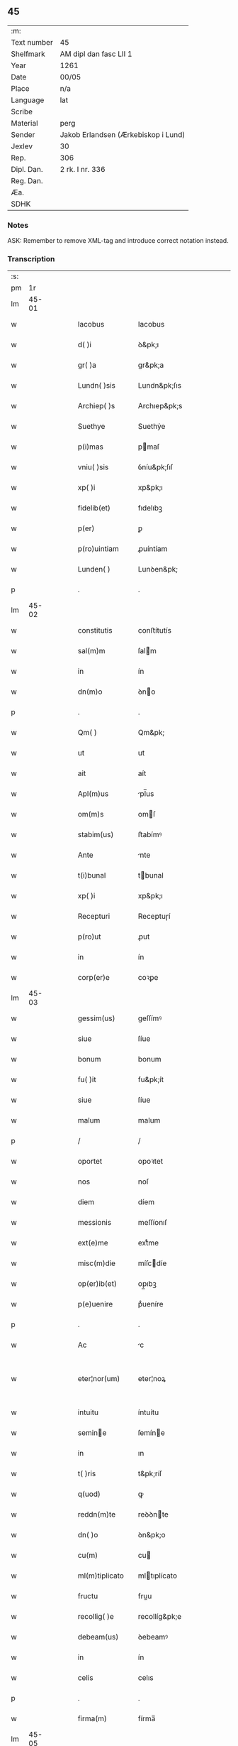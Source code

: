 ** 45
| :m:         |                                     |
| Text number | 45                                  |
| Shelfmark   | AM dipl dan fasc LII 1              |
| Year        | 1261                                |
| Date        | 00/05                               |
| Place       | n/a                                 |
| Language    | lat                                 |
| Scribe      |                                     |
| Material    | perg                                |
| Sender      | Jakob Erlandsen (Ærkebiskop i Lund) |
| Jexlev      | 30                                  |
| Rep.        | 306                                 |
| Dipl. Dan.  | 2 rk. I nr. 336                     |
| Reg. Dan.   |                                     |
| Æa.         |                                     |
| SDHK        |                                     |

*** Notes
ASK: Remember to remove XML-tag and introduce correct notation instead.

*** Transcription
| :s: |       |   |   |   |   |                                          |                                          |   |   |   |   |     |   |   |   |             |
| pm  |    1r |   |   |   |   |                                          |                                          |   |   |   |   |     |   |   |   |             |
| lm  | 45-01 |   |   |   |   |                                          |                                          |   |   |   |   |     |   |   |   |             |
| w   |       |   |   |   |   | Iacobus                                  | Iacobus                                  |   |   |   |   | lat |   |   |   |       45-01 |
| w   |       |   |   |   |   | d( )i                                    | ꝺ&pk;ı                                   |   |   |   |   | lat |   |   |   |       45-01 |
| w   |       |   |   |   |   | gr( )a                                   | gr&pk;a                                  |   |   |   |   | lat |   |   |   |       45-01 |
| w   |       |   |   |   |   | Lundn( )sis                              | Lundn&pk;ſıs                             |   |   |   |   | lat |   |   |   |       45-01 |
| w   |       |   |   |   |   | Archiep( )s                              | Archıep&pk;s                             |   |   |   |   | lat |   |   |   |       45-01 |
| w   |       |   |   |   |   | Suethye                                  | Suethẏe                                  |   |   |   |   | lat |   |   |   |       45-01 |
| w   |       |   |   |   |   | p(i)mas                                  | pmaſ                                    |   |   |   |   | lat |   |   |   |       45-01 |
| w   |       |   |   |   |   | vniu( )sis                               | ỽníu&pk;ſıſ                              |   |   |   |   | lat |   |   |   |       45-01 |
| w   |       |   |   |   |   | xp( )i                                   | xp&pk;ı                                  |   |   |   |   | lat |   |   |   |       45-01 |
| w   |       |   |   |   |   | fidelib(et)                              | fıdelıbꝫ                                 |   |   |   |   | lat |   |   |   |       45-01 |
| w   |       |   |   |   |   | p(er)                                    | ꝑ                                        |   |   |   |   | lat |   |   |   |       45-01 |
| w   |       |   |   |   |   | p(ro)uintiam                             | ꝓuíntíam                                 |   |   |   |   | lat |   |   |   |       45-01 |
| w   |       |   |   |   |   | Lunden( )                                | Lunꝺen&pk;                               |   |   |   |   | lat |   |   |   |       45-01 |
| p   |       |   |   |   |   | .                                        | .                                        |   |   |   |   | lat |   |   |   |       45-01 |
| lm  | 45-02 |   |   |   |   |                                          |                                          |   |   |   |   |     |   |   |   |             |
| w   |       |   |   |   |   | constitutis                              | conﬅítutís                               |   |   |   |   | lat |   |   |   |       45-02 |
| w   |       |   |   |   |   | sal(m)m                                  | ſalm                                    |   |   |   |   | lat |   |   |   |       45-02 |
| w   |       |   |   |   |   | in                                       | ín                                       |   |   |   |   | lat |   |   |   |       45-02 |
| w   |       |   |   |   |   | dn(m)o                                   | ꝺno                                     |   |   |   |   | lat |   |   |   |       45-02 |
| p   |       |   |   |   |   | .                                        | .                                        |   |   |   |   | lat |   |   |   |       45-02 |
| w   |       |   |   |   |   | Qm( )                                    | Qm&pk;                                   |   |   |   |   | lat |   |   |   |       45-02 |
| w   |       |   |   |   |   | ut                                       | ut                                       |   |   |   |   | lat |   |   |   |       45-02 |
| w   |       |   |   |   |   | ait                                      | aít                                      |   |   |   |   | lat |   |   |   |       45-02 |
| w   |       |   |   |   |   | Apl(m)us                                 | pl̅us                                    |   |   |   |   | lat |   |   |   |       45-02 |
| w   |       |   |   |   |   | om(m)s                                   | omſ                                     |   |   |   |   | lat |   |   |   |       45-02 |
| w   |       |   |   |   |   | stabim(us)                               | ﬅabímꝰ                                   |   |   |   |   | lat |   |   |   |       45-02 |
| w   |       |   |   |   |   | Ante                                     | nte                                     |   |   |   |   | lat |   |   |   |       45-02 |
| w   |       |   |   |   |   | t(i)bunal                                | tbunal                                  |   |   |   |   | lat |   |   |   |       45-02 |
| w   |       |   |   |   |   | xp( )i                                   | xp&pk;ı                                  |   |   |   |   | lat |   |   |   |       45-02 |
| w   |       |   |   |   |   | Recepturi                                | Receptuɼí                                |   |   |   |   | lat |   |   |   |       45-02 |
| w   |       |   |   |   |   | p(ro)ut                                  | ꝓut                                      |   |   |   |   | lat |   |   |   |       45-02 |
| w   |       |   |   |   |   | in                                       | ín                                       |   |   |   |   | lat |   |   |   |       45-02 |
| w   |       |   |   |   |   | corp(er)e                                | coꝛꝑe                                    |   |   |   |   | lat |   |   |   |       45-02 |
| lm  | 45-03 |   |   |   |   |                                          |                                          |   |   |   |   |     |   |   |   |             |
| w   |       |   |   |   |   | gessim(us)                               | geſſímꝰ                                  |   |   |   |   | lat |   |   |   |       45-03 |
| w   |       |   |   |   |   | siue                                     | ſíue                                     |   |   |   |   | lat |   |   |   |       45-03 |
| w   |       |   |   |   |   | bonum                                    | bonum                                    |   |   |   |   | lat |   |   |   |       45-03 |
| w   |       |   |   |   |   | fu( )it                                  | fu&pk;ít                                 |   |   |   |   | lat |   |   |   |       45-03 |
| w   |       |   |   |   |   | siue                                     | ſíue                                     |   |   |   |   | lat |   |   |   |       45-03 |
| w   |       |   |   |   |   | malum                                    | malum                                    |   |   |   |   | lat |   |   |   |       45-03 |
| p   |       |   |   |   |   | /                                        | /                                        |   |   |   |   | lat |   |   |   |       45-03 |
| w   |       |   |   |   |   | oportet                                  | opoꝛtet                                  |   |   |   |   | lat |   |   |   |       45-03 |
| w   |       |   |   |   |   | nos                                      | noſ                                      |   |   |   |   | lat |   |   |   |       45-03 |
| w   |       |   |   |   |   | diem                                     | díem                                     |   |   |   |   | lat |   |   |   |       45-03 |
| w   |       |   |   |   |   | messionis                                | meſſíonıſ                                |   |   |   |   | lat |   |   |   |       45-03 |
| w   |       |   |   |   |   | ext(e)me                                 | extͤme                                    |   |   |   |   | lat |   |   |   |       45-03 |
| w   |       |   |   |   |   | misc(m)die                               | míſcdíe                                 |   |   |   |   | lat |   |   |   |       45-03 |
| w   |       |   |   |   |   | op(er)ib(et)                             | op̲ıbꝫ                                    |   |   |   |   | lat |   |   |   |       45-03 |
| w   |       |   |   |   |   | p(e)uenire                               | pͤueníre                                  |   |   |   |   | lat |   |   |   |       45-03 |
| p   |       |   |   |   |   | .                                        | .                                        |   |   |   |   | lat |   |   |   |       45-03 |
| w   |       |   |   |   |   | Ac                                       | c                                       |   |   |   |   | lat |   |   |   |       45-03 |
| w   |       |   |   |   |   | eter¦nor(um)                             | eter¦noꝝ                                 |   |   |   |   | lat |   |   |   | 45-03—45-04 |
| w   |       |   |   |   |   | intuitu                                  | íntuítu                                  |   |   |   |   | lat |   |   |   |       45-04 |
| w   |       |   |   |   |   | semine                                  | ſemíne                                  |   |   |   |   | lat |   |   |   |       45-04 |
| w   |       |   |   |   |   | in                                       | ın                                       |   |   |   |   | lat |   |   |   |       45-04 |
| w   |       |   |   |   |   | t( )ris                                  | t&pk;ríſ                                 |   |   |   |   | lat |   |   |   |       45-04 |
| w   |       |   |   |   |   | q(uod)                                   | ꝙ                                        |   |   |   |   | lat |   |   |   |       45-04 |
| w   |       |   |   |   |   | reddn(m)te                               | reꝺꝺnte                                 |   |   |   |   | lat |   |   |   |       45-04 |
| w   |       |   |   |   |   | dn( )o                                   | ꝺn&pk;o                                  |   |   |   |   | lat |   |   |   |       45-04 |
| w   |       |   |   |   |   | cu(m)                                    | cu                                      |   |   |   |   | lat |   |   |   |       45-04 |
| w   |       |   |   |   |   | ml(m)tiplicato                           | mltıplícato                             |   |   |   |   | lat |   |   |   |       45-04 |
| w   |       |   |   |   |   | fructu                                   | fruu                                    |   |   |   |   | lat |   |   |   |       45-04 |
| w   |       |   |   |   |   | recollig( )e                             | recollíg&pk;e                            |   |   |   |   | lat |   |   |   |       45-04 |
| w   |       |   |   |   |   | debeam(us)                               | ꝺebeamꝰ                                  |   |   |   |   | lat |   |   |   |       45-04 |
| w   |       |   |   |   |   | in                                       | ín                                       |   |   |   |   | lat |   |   |   |       45-04 |
| w   |       |   |   |   |   | celis                                    | celıs                                    |   |   |   |   | lat |   |   |   |       45-04 |
| p   |       |   |   |   |   | .                                        | .                                        |   |   |   |   | lat |   |   |   |       45-04 |
| w   |       |   |   |   |   | firma(m)                                 | fírma̅                                    |   |   |   |   | lat |   |   |   |       45-04 |
| lm  | 45-05 |   |   |   |   |                                          |                                          |   |   |   |   |     |   |   |   |             |
| w   |       |   |   |   |   | spem                                     | ſpem                                     |   |   |   |   | lat |   |   |   |       45-05 |
| w   |       |   |   |   |   | fiducia(m)q(et)                          | fıducıaqꝫ                               |   |   |   |   | lat |   |   |   |       45-05 |
| w   |       |   |   |   |   | tenentes                                 | tenenteſ                                 |   |   |   |   | lat |   |   |   |       45-05 |
| p   |       |   |   |   |   | /                                        | /                                        |   |   |   |   | lat |   |   |   |       45-05 |
| w   |       |   |   |   |   | Qm( )                                    | Qm&pk;                                   |   |   |   |   | lat |   |   |   |       45-05 |
| w   |       |   |   |   |   | q(i)                                     | q                                       |   |   |   |   | lat |   |   |   |       45-05 |
| w   |       |   |   |   |   | parce                                    | parce                                    |   |   |   |   | lat |   |   |   |       45-05 |
| w   |       |   |   |   |   | seminat                                  | ſemínat                                  |   |   |   |   | lat |   |   |   |       45-05 |
| w   |       |   |   |   |   | pce                                     | pce                                     |   |   |   |   | lat |   |   |   |       45-05 |
| w   |       |   |   |   |   | (et)                                     |                                         |   |   |   |   | lat |   |   |   |       45-05 |
| w   |       |   |   |   |   | metet                                    | metet                                    |   |   |   |   | lat |   |   |   |       45-05 |
| p   |       |   |   |   |   | .                                        | .                                        |   |   |   |   | lat |   |   |   |       45-05 |
| w   |       |   |   |   |   | Et                                       | t                                       |   |   |   |   | lat |   |   |   |       45-05 |
| w   |       |   |   |   |   | q(i)                                     | q                                       |   |   |   |   | lat |   |   |   |       45-05 |
| w   |       |   |   |   |   | seminat                                  | ſemínat                                  |   |   |   |   | lat |   |   |   |       45-05 |
| w   |       |   |   |   |   | in                                       | ín                                       |   |   |   |   | lat |   |   |   |       45-05 |
| w   |       |   |   |   |   | bn( )dc( )onib(et)                       | bn&pk;dc&pk;onıbꝫ                        |   |   |   |   | lat |   |   |   |       45-05 |
| w   |       |   |   |   |   | de                                       | ꝺe                                       |   |   |   |   | lat |   |   |   |       45-05 |
| w   |       |   |   |   |   | bn( )dc( )o¦nib(et)                      | bn&pk;ꝺc&pk;o¦nıbꝫ                       |   |   |   |   | lat |   |   |   | 45-05—45-06 |
| w   |       |   |   |   |   | (et)                                     |                                         |   |   |   |   | lat |   |   |   |       45-06 |
| w   |       |   |   |   |   | metet                                    | metet                                    |   |   |   |   | lat |   |   |   |       45-06 |
| w   |       |   |   |   |   | uitam                                    | uítam                                    |   |   |   |   | lat |   |   |   |       45-06 |
| w   |       |   |   |   |   | et( )nam                                 | et&pk;nam                                |   |   |   |   | lat |   |   |   |       45-06 |
| p   |       |   |   |   |   | .                                        | .                                        |   |   |   |   | lat |   |   |   |       45-06 |
| w   |       |   |   |   |   | Cupientes                                | Cupíenteſ                                |   |   |   |   | lat |   |   |   |       45-06 |
| w   |       |   |   |   |   | g(i)                                     | g                                       |   |   |   |   | lat |   |   |   |       45-06 |
| w   |       |   |   |   |   | ut                                       | ut                                       |   |   |   |   | lat |   |   |   |       45-06 |
| w   |       |   |   |   |   | fideliu(m)                               | fıdelıu                                 |   |   |   |   | lat |   |   |   |       45-06 |
| w   |       |   |   |   |   | xp( )i                                   | xp&pk;ı                                  |   |   |   |   | lat |   |   |   |       45-06 |
| p   |       |   |   |   |   | /                                        | /                                        |   |   |   |   | lat |   |   |   |       45-06 |
| w   |       |   |   |   |   | c(i)ca                                   | cca                                     |   |   |   |   | lat |   |   |   |       45-06 |
| w   |       |   |   |   |   | monaﬆ( )ium                              | monaﬆ&pk;íum                             |   |   |   |   | lat |   |   |   |       45-06 |
| w   |       |   |   |   |   | dilc(m)ar(um)                            | ꝺılcaꝝ                                  |   |   |   |   | lat |   |   |   |       45-06 |
| w   |       |   |   |   |   | nobis                                    | nobıs                                    |   |   |   |   | lat |   |   |   |       45-06 |
| w   |       |   |   |   |   | in                                       | ín                                       |   |   |   |   | lat |   |   |   |       45-06 |
| w   |       |   |   |   |   | dn( )o                                   | ꝺn&pk;o                                  |   |   |   |   | lat |   |   |   |       45-06 |
| w   |       |   |   |   |   | soro¦ru(m)                               | ſoꝛo¦ru                                 |   |   |   |   | lat |   |   |   | 45-06—45-07 |
| w   |       |   |   |   |   | ordinis                                  | oꝛꝺíníſ                                  |   |   |   |   | lat |   |   |   |       45-07 |
| w   |       |   |   |   |   | sc(m)i                                   | ſcı                                     |   |   |   |   | lat |   |   |   |       45-07 |
| w   |       |   |   |   |   | Damiani                                  | Ꝺamíaní                                  |   |   |   |   | lat |   |   |   |       45-07 |
| w   |       |   |   |   |   | Rosꝃ                                     | Roſꝃ                                     |   |   |   |   | lat |   |   |   |       45-07 |
| w   |       |   |   |   |   | reclusar(um)                             | recluſaꝝ                                 |   |   |   |   | lat |   |   |   |       45-07 |
| w   |       |   |   |   |   | deuocio                                  | ꝺeuocío                                  |   |   |   |   | lat |   |   |   |       45-07 |
| w   |       |   |   |   |   | excitet(ur)                              | excítet᷑                                  |   |   |   |   | lat |   |   |   |       45-07 |
| w   |       |   |   |   |   | om( )ib(et)                              | om&pk;ıbꝫ                                |   |   |   |   | lat |   |   |   |       45-07 |
| w   |       |   |   |   |   | uere                                     | uere                                     |   |   |   |   | lat |   |   |   |       45-07 |
| w   |       |   |   |   |   | penitentib(et)                           | penítentıbꝫ                              |   |   |   |   | lat |   |   |   |       45-07 |
| w   |       |   |   |   |   | (et)                                     |                                         |   |   |   |   | lat |   |   |   |       45-07 |
| w   |       |   |   |   |   | (con)fessis                              | ꝯfeſſís                                  |   |   |   |   | lat |   |   |   |       45-07 |
| w   |       |   |   |   |   | q(i)                                     | q                                       |   |   |   |   | lat |   |   |   |       45-07 |
| w   |       |   |   |   |   | eccl(m)iam                               | ecclıam                                 |   |   |   |   | lat |   |   |   |       45-07 |
| w   |       |   |   |   |   | ip¦sar(um)                               | íp¦ſaꝝ                                   |   |   |   |   | lat |   |   |   | 45-07—45-08 |
| w   |       |   |   |   |   | p(er)sonalit( )                          | ꝑſonalıt&pk;                             |   |   |   |   | lat |   |   |   |       45-08 |
| w   |       |   |   |   |   | deuot( )onis                             | ꝺeuot&pk;onıſ                            |   |   |   |   | lat |   |   |   |       45-08 |
| w   |       |   |   |   |   | causa                                    | cauſa                                    |   |   |   |   | lat |   |   |   |       45-08 |
| w   |       |   |   |   |   | uisitau(er)int                           | uıſítau͛ínt                               |   |   |   |   | lat |   |   |   |       45-08 |
| w   |       |   |   |   |   | in                                       | ín                                       |   |   |   |   | lat |   |   |   |       45-08 |
| w   |       |   |   |   |   | festis                                   | feﬅıſ                                    |   |   |   |   | lat |   |   |   |       45-08 |
| w   |       |   |   |   |   | q(i)dem                                  | qꝺem                                    |   |   |   |   | lat |   |   |   |       45-08 |
| w   |       |   |   |   |   | p( )rocinii                              | p&pk;ꝛocíníí                             |   |   |   |   | lat |   |   |   |       45-08 |
| p   |       |   |   |   |   | .                                        | .                                        |   |   |   |   | lat |   |   |   |       45-08 |
| w   |       |   |   |   |   | (et)                                     |                                         |   |   |   |   | lat |   |   |   |       45-08 |
| w   |       |   |   |   |   | in                                       | ın                                       |   |   |   |   | lat |   |   |   |       45-08 |
| w   |       |   |   |   |   | die                                      | ꝺıe                                      |   |   |   |   | lat |   |   |   |       45-08 |
| w   |       |   |   |   |   | (con)sec(ra)co( )nis                     | ꝯſecco&pk;nıs                           |   |   |   |   | lat |   |   |   |       45-08 |
| p   |       |   |   |   |   | .                                        | .                                        |   |   |   |   | lat |   |   |   |       45-08 |
| w   |       |   |   |   |   | (et)                                     |                                         |   |   |   |   | lat |   |   |   |       45-08 |
| w   |       |   |   |   |   | Anniu( )sariis                           | nnıu&pk;ſarííſ                          |   |   |   |   | lat |   |   |   |       45-08 |
| p   |       |   |   |   |   | .                                        | .                                        |   |   |   |   | lat |   |   |   |       45-08 |
| w   |       |   |   |   |   | de¦dicat( )onis                          | ꝺe¦ꝺícat&pk;onís                         |   |   |   |   | lat |   |   |   | 45-08—45-09 |
| p   |       |   |   |   |   | .                                        | .                                        |   |   |   |   | lat |   |   |   |       45-09 |
| w   |       |   |   |   |   | (et)                                     |                                         |   |   |   |   | lat |   |   |   |       45-09 |
| w   |       |   |   |   |   | iiij(or)                                 | ıııȷ                                    |   |   |   |   | lat |   |   |   |       45-09 |
| p   |       |   |   |   |   | .                                        | .                                        |   |   |   |   | lat |   |   |   |       45-09 |
| w   |       |   |   |   |   | Gl(m)ose                                 | Gloſe                                   |   |   |   |   | lat |   |   |   |       45-09 |
| w   |       |   |   |   |   | v(i)ginis                                | ỽgíníſ                                  |   |   |   |   | lat |   |   |   |       45-09 |
| w   |       |   |   |   |   | (et)                                     |                                         |   |   |   |   | lat |   |   |   |       45-09 |
| w   |       |   |   |   |   | sc( )or(um)                              | ſc&pk;oꝝ                                 |   |   |   |   | lat |   |   |   |       45-09 |
| w   |       |   |   |   |   | Francisci                                | Francıſcí                                |   |   |   |   | lat |   |   |   |       45-09 |
| w   |       |   |   |   |   | (et)                                     |                                         |   |   |   |   | lat |   |   |   |       45-09 |
| p   |       |   |   |   |   | .                                        | .                                        |   |   |   |   | lat |   |   |   |       45-09 |
| w   |       |   |   |   |   | Antonij                                  | Antoní                                  |   |   |   |   | lat |   |   |   |       45-09 |
| p   |       |   |   |   |   | .                                        | .                                        |   |   |   |   | lat |   |   |   |       45-09 |
| w   |       |   |   |   |   | sc( )eq(et)                              | ſc&pk;eqꝫ                                |   |   |   |   | lat |   |   |   |       45-09 |
| w   |       |   |   |   |   | Cle                                     | Cle                                     |   |   |   |   | lat |   |   |   |       45-09 |
| w   |       |   |   |   |   | (et)                                     |                                         |   |   |   |   | lat |   |   |   |       45-09 |
| w   |       |   |   |   |   | infra                                    | ínfra                                    |   |   |   |   | lat |   |   |   |       45-09 |
| w   |       |   |   |   |   | Oct( )                                   | O&pk;                                   |   |   |   |   | lat |   |   |   |       45-09 |
| w   |       |   |   |   |   | eor(um)dem                               | eoꝝꝺem                                   |   |   |   |   | lat |   |   |   |       45-09 |
| w   |       |   |   |   |   | q(ra)¦d(ra)ginta                         | q¦ꝺgínta                               |   |   |   |   | lat |   |   |   | 45-09—45-10 |
| w   |       |   |   |   |   | dies                                     | ꝺıeſ                                     |   |   |   |   | lat |   |   |   |       45-10 |
| p   |       |   |   |   |   | .                                        | .                                        |   |   |   |   | lat |   |   |   |       45-10 |
| w   |       |   |   |   |   | ac                                       | ac                                       |   |   |   |   | lat |   |   |   |       45-10 |
| w   |       |   |   |   |   | om( )ib(et)                              | om&pk;ıbꝫ                                |   |   |   |   | lat |   |   |   |       45-10 |
| w   |       |   |   |   |   | Aliis                                    | líís                                    |   |   |   |   | lat |   |   |   |       45-10 |
| w   |       |   |   |   |   | anni                                     | anní                                     |   |   |   |   | lat |   |   |   |       45-10 |
| w   |       |   |   |   |   | festiuitatib(us)                         | feﬅíuítatıbꝰ                             |   |   |   |   | lat |   |   |   |       45-10 |
| w   |       |   |   |   |   | viginti                                  | ỽígíntí                                  |   |   |   |   | lat |   |   |   |       45-10 |
| p   |       |   |   |   |   | .                                        | .                                        |   |   |   |   | lat |   |   |   |       45-10 |
| w   |       |   |   |   |   | in                                       | ın                                       |   |   |   |   | lat |   |   |   |       45-10 |
| w   |       |   |   |   |   | singl(m)is                               | ſínglís                                 |   |   |   |   | lat |   |   |   |       45-10 |
| w   |       |   |   |   |   | u( )o                                    | u&pk;o                                   |   |   |   |   | lat |   |   |   |       45-10 |
| w   |       |   |   |   |   | dn(m)icis                                | dnícís                                  |   |   |   |   | lat |   |   |   |       45-10 |
| w   |       |   |   |   |   | decem                                    | ꝺecem                                    |   |   |   |   | lat |   |   |   |       45-10 |
| w   |       |   |   |   |   | de                                       | ꝺe                                       |   |   |   |   | lat |   |   |   |       45-10 |
| w   |       |   |   |   |   | iniuncta                                 | íníuna                                  |   |   |   |   | lat |   |   |   |       45-10 |
| w   |       |   |   |   |   | sibi                                     | ſıbí                                     |   |   |   |   | lat |   |   |   |       45-10 |
| w   |       |   |   |   |   | pe¦nitn(m)tia                            | pe¦nítntía                              |   |   |   |   | lat |   |   |   | 45-10—45-11 |
| w   |       |   |   |   |   | misc(m)dit(er)                           | mıſcꝺıt͛                                 |   |   |   |   | lat |   |   |   |       45-11 |
| w   |       |   |   |   |   | relaxam(us)                              | relaxamꝰ                                 |   |   |   |   | lat |   |   |   |       45-11 |
| p   |       |   |   |   |   | .                                        | .                                        |   |   |   |   | lat |   |   |   |       45-11 |
| p   |       |   |   |   |   | .                                        | .                                        |   |   |   |   | lat |   |   |   |       45-11 |
| w   |       |   |   |   |   | .                                        | .                                        |   |   |   |   | lat |   |   |   |       45-11 |
| p   |       |   |   |   |   | .                                        | .                                        |   |   |   |   | lat |   |   |   |       45-11 |
| w   |       |   |   |   |   | Dat( )                                   | Dat&pk;                                  |   |   |   |   | lat |   |   |   |       45-11 |
| p   |       |   |   |   |   | .                                        | .                                        |   |   |   |   | lat |   |   |   |       45-11 |
| w   |       |   |   |   |   | <add¤hand "scribe-2"¤place "inline">Anno | <add¤hand "scrıbe-2"¤place "ınlıne">Anno |   |   |   |   | lat |   |   |   |       45-11 |
| p   |       |   |   |   |   | .                                        | .                                        |   |   |   |   | lat |   |   |   |       45-11 |
| w   |       |   |   |   |   | Dn( )i                                   | Dn&pk;ı                                  |   |   |   |   | lat |   |   |   |       45-11 |
| p   |       |   |   |   |   | .                                        | .                                        |   |   |   |   | lat |   |   |   |       45-11 |
| w   |       |   |   |   |   | M(o).                                    | ͦ.                                       |   |   |   |   | lat |   |   |   |       45-11 |
| w   |       |   |   |   |   | C(o)C(o).                                | CͦCͦ.                                      |   |   |   |   | lat |   |   |   |       45-11 |
| w   |       |   |   |   |   | Lx(o)j(o).                               | Lxͦȷͦ.                                     |   |   |   |   | lat |   |   |   |       45-11 |
| w   |       |   |   |   |   | Mense                                    | Menſe                                    |   |   |   |   | lat |   |   |   |       45-11 |
| p   |       |   |   |   |   | .                                        | .                                        |   |   |   |   | lat |   |   |   |       45-11 |
| w   |       |   |   |   |   | Maij</add>                               | aí</add>                               |   |   |   |   | lat |   |   |   |       45-11 |
| :e: |       |   |   |   |   |                                          |                                          |   |   |   |   |     |   |   |   |             |
